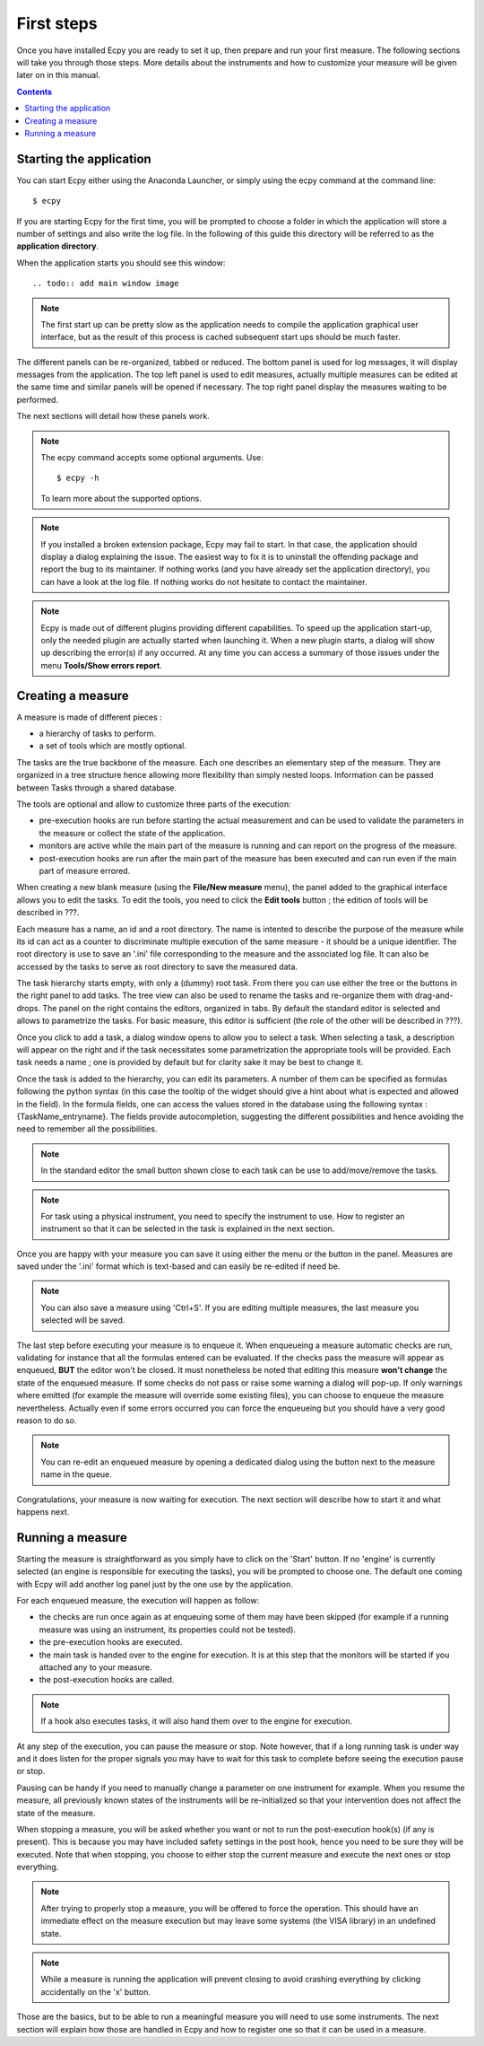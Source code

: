 .. _first_steps:

First steps
===========

Once you have installed Ecpy you are ready to set it up, then prepare and run 
your first measure. The following sections will take you through those steps.
More details about the instruments and how to customize your measure will be 
given later on in this manual.

.. contents::

Starting the application
------------------------

You can start Ecpy either using the Anaconda Launcher, or simply using the 
ecpy command at the command line::

    $ ecpy
    
If you are starting Ecpy for the first time, you will be prompted to choose a 
folder in which the application will store a number of settings and also write
the log file. In the following of this guide this directory will be referred to
as the **application directory**.

When the application starts you should see this window::

.. todo:: add main window image

.. note::

    The first start up can be pretty slow as the application needs to compile 
    the  application graphical user interface, but as the result of this 
    process is cached subsequent start ups should be much faster. 

The different panels can be re-organized, tabbed or reduced. The bottom panel
is used for log messages, it will display messages from the application.
The top left panel is used to edit measures, actually multiple measures can be
edited at the same time and similar panels will be opened if necessary. The 
top right panel display the measures waiting to be performed.

The next sections will detail how these panels work.

.. note::

    The ecpy command accepts some optional arguments. Use::
        
        $ ecpy -h 
        
    To learn more about the supported options.

.. note::

    If you installed a broken extension package, Ecpy may fail to start. In 
    that case, the application should display a dialog explaining the
    issue. The easiest way to fix it is to uninstall the offending package
    and report the bug to its maintainer. If nothing works (and you have 
    already set the application directory), you can have a look at the log file.
    If nothing works do not hesitate to contact the maintainer.
    
.. note::

    Ecpy is made out of different plugins providing different capabilities.
    To speed up the application start-up, only the needed plugin are 
    actually started when launching it. When a new plugin starts, a dialog will show 
    up describing the error(s) if any occurred. At any time you can access a summary 
    of those issues under the menu **Tools/Show errors report**.
    
Creating a measure
------------------

A measure is made of different pieces :

- a hierarchy of tasks to perform.
- a set of tools which are mostly optional.

The tasks are the true backbone of the measure. Each one describes an elementary
step of the measure. They are organized in a tree structure hence allowing more
flexibility than simply nested loops. Information can be passed between Tasks  
through a shared database.

The tools are optional and allow to customize three parts of the execution:

- pre-execution hooks are run before starting the actual measurement and can
  be used to validate the parameters in the measure or collect the state of the
  application.
- monitors are active while the main part of the measure is running and can 
  report on the progress of the measure.
- post-execution hooks are run after the main part of the measure has been 
  executed and can run even if the main part of measure errored.
  
When creating a new blank measure (using the **File/New measure** menu), the 
panel added to the graphical interface allows you to edit the tasks. To edit
the tools, you need to click the **Edit tools** button ; the edition of tools 
will be described in ???.

Each measure has a name, an id and a root directory. The name is intented to 
describe the purpose of the measure while its id can act as a counter to 
discriminate multiple execution of the same measure - it should be a unique 
identifier. The root directory is use to save an '.ini' file corresponding to the 
measure and the associated log file. It can also be accessed by the tasks to serve 
as root directory to save the measured data.

The task hierarchy starts empty, with only a (dummy) root task. From there you can use
either the tree or the buttons in the right panel to add tasks. The tree 
view can also be used to rename the tasks and re-organize them with drag-and-drops. 
The panel on the right contains the editors, organized in tabs. By default the standard 
editor is selected and allows to parametrize the tasks. For basic measure, this
editor is sufficient (the role of the other will be described in ???).

Once you click to add a task, a dialog window opens to allow you to select a task.
When selecting a task, a description will appear on the right and if the task
necessitates some parametrization the appropriate tools will be provided. Each
task needs a name ; one is provided by default but for clarity sake it may
be best to change it.

Once the task is added to the hierarchy, you can edit its parameters. A number 
of them can be specified as formulas following the python syntax (in this case
the tooltip of the widget should give a hint about what is expected and allowed
in the field). In the formula fields, one can access the values stored in the
database using the following syntax : {TaskName_entryname}. The fields provide
autocompletion, suggesting the different possibilities and hence avoiding the 
need to remember all the possibilities.

.. note::

    In the standard editor the small button shown close to each task can be use 
    to add/move/remove the tasks.
    
.. note::

    For task using a physical instrument, you need to specify the instrument to
    use. How to register an instrument so that it can be selected in the task
    is explained in the next section.
    
Once you are happy with your measure you can save it using either the menu or
the button in the panel. Measures are saved under the '.ini' format which
is text-based and can easily be re-edited if need be.

.. note::

    You can also save a measure using 'Ctrl+S'. If you are editing multiple 
    measures, the last measure you selected will be saved.

The last step before executing your measure is to enqueue it. When enqueueing
a measure automatic checks are run, validating for instance that all the 
formulas entered can be evaluated. If the checks pass the measure will appear
as enqueued, **BUT** the editor won't be closed. It must nonetheless be noted 
that editing this measure **won't change** the state of the enqueued measure.
If some checks do not pass or raise some warning a dialog will pop-up. If only
warnings where emitted (for example the measure will override some existing
files), you can choose to enqueue the measure nevertheless. Actually even if 
some errors occurred you can force the enqueueing but you should have a very 
good reason to do so.

.. note::

    You can re-edit an enqueued measure by opening a dedicated dialog using the
    button next to the measure name in the queue.

Congratulations, your measure is now waiting for execution. The next section will
describe how to start it and what happens next.

Running a measure
-----------------

Starting the measure is straightforward as you simply have to click on the 
'Start' button. If no 'engine' is currently selected (an engine is responsible 
for executing the tasks), you will be prompted to choose one. The default one
coming with Ecpy will add another log panel just by the one use by the 
application.

For each enqueued measure, the execution will happen as follow:

- the checks are run once again as at enqueuing some of them may have been
  skipped (for example if a running measure was using an instrument, its properties
  could not be tested).
- the pre-execution hooks are executed.
- the main task is handed over to the engine for execution. It is at this step
  that the monitors will be started if you attached any to your measure.
- the post-execution hooks are called.

.. note::

    If a hook also executes tasks, it will also hand them over to the engine
    for execution.
    
At any step of the execution, you can pause the measure or stop. Note however,
that if a long running task is under way and it does listen for the proper 
signals you may have to wait for this task to complete before seeing the 
execution pause or stop. 

Pausing can be handy if you need to manually change a parameter on one 
instrument for example. When you resume the measure, all previously known
states of the instruments will be re-initialized so that your intervention does
not affect the state of the measure.

When stopping a measure, you will be asked whether you want or not to run the 
post-execution hook(s) (if any is present). This is because you may have 
included safety settings in the post hook, hence you need to be sure they 
will be executed. Note that when stopping, you choose to either stop the 
current measure and execute the next ones or stop everything.

.. note::
    
    After trying to properly stop a measure, you will be offered to force the
    operation. This should have an immediate effect on the measure execution
    but may leave some systems (the VISA library) in an undefined state.
    
.. note::

    While a measure is running the application will prevent closing to avoid
    crashing everything by clicking accidentally on the 'x' button.
    
Those are the basics, but to be able to run a meaningful measure you will need
to use some instruments. The next section will explain how those are handled in
Ecpy and how to register one so that it can be used in a measure.
    